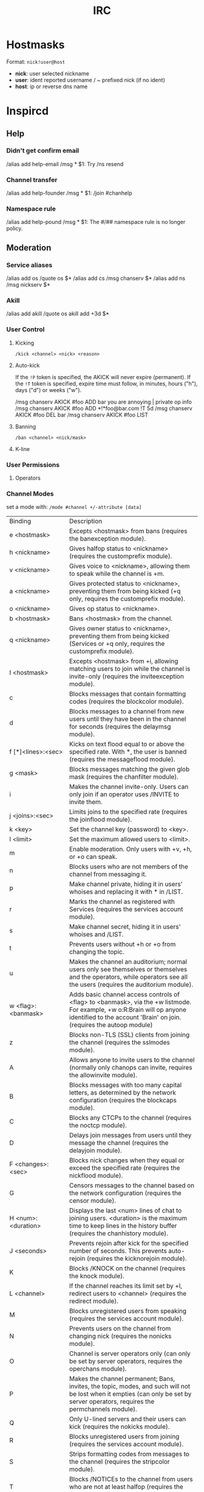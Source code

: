 #+title: IRC

* Hostmasks
Format: =nick!user@host=
  - *nick*: user selected nickname
  - *user*: ident reported username / ~ prefixed nick (if no ident)
  - *host*: ip or reverse dns name


* Inspircd
** Help
*** Didn't get confirm email
/alias add help-email /msg * $1: Try /ns resend
*** Channel transfer
/alias add help-founder /msg * $1: /join #chanhelp
*** Namespace rule
/alias add help-pound /msg * $1: The #/## namespace rule is no longer policy.

** Moderation
*** Service aliases
/alias add os /quote os $*
/alias add cs /msg chanserv $*
/alias add ns /msg nickserv $*
*** Akill
/alias add akill /quote os akill add +3d $*

*** User Control
**** Kicking
=/kick <channel> <nick> <reason>=
**** Auto-kick
If the =!P= token is specified, the AKICK will never expire (permanent). If the
=!T= token is specified, expire time must follow, in minutes, hours ("h"), days
("d") or weeks ("w").

/msg chanserv AKICK #foo ADD bar you are annoying | private op info
/msg chanserv AKICK #foo ADD *!*foo@bar.com !T 5d
/msg chanserv AKICK #foo DEL bar
/msg chanserv AKICK #foo LIST
**** Banning
=/ban <channel> <nick/mask>=
**** K-line

*** User Permissions
**** Operators

*** Channel Modes
set a mode with:
    =/mode #channel +/-attribute [data]=


+------------------------+-----------------------------------------------------+
|        Binding         |                     Description                     |
+------------------------+-----------------------------------------------------+
|      e <hostmask>      | Excepts <hostmask> from bans (requires the          |
|                        |banexception module).                                |
+------------------------+-----------------------------------------------------+
|      h <nickname>      | Gives halfop status to <nickname> (requires the     |
|                        |customprefix module).                                |
+------------------------+-----------------------------------------------------+
|      v <nickname>      | Gives voice to <nickname>, allowing them to speak   |
|                        |while the channel is +m.                             |
+------------------------+-----------------------------------------------------+
|      a <nickname>      | Gives protected status to <nickname>, preventing    |
|                        |them from being kicked (+q only, requires the        |
|                        |customprefix module).                                |
+------------------------+-----------------------------------------------------+
|      o <nickname>      | Gives op status to <nickname>.                      |
+------------------------+-----------------------------------------------------+
|      b <hostmask>      | Bans <hostmask> from the channel.                   |
+------------------------+-----------------------------------------------------+
|      q <nickname>      | Gives owner status to <nickname>, preventing them   |
|                        |from being kicked (Services or +q only, requires the |
|                        |customprefix module).                                |
+------------------------+-----------------------------------------------------+
|      I <hostmask>      | Excepts <hostmask> from +i, allowing matching users |
|                        |to join while the channel is invite-only (requires   |
|                        |the inviteexception module).                         |
+------------------------+-----------------------------------------------------+
|           c            | Blocks messages that contain formatting codes       |
|                        |(requires the blockcolor module).                    |
+------------------------+-----------------------------------------------------+
|           d            | Blocks messages to a channel from new users until   |
|                        |they have been in the channel for seconds (requires  |
|                        |the delaymsg module).                                |
+------------------------+-----------------------------------------------------+
|   f [*]<lines>:<sec>   | Kicks on text flood equal to or above the specified |
|                        |rate. With *, the user is banned (requires the       |
|                        |messageflood module).                                |
+------------------------+-----------------------------------------------------+
|        g <mask>        | Blocks messages matching the given glob mask        |
|                        |(requires the chanfilter module).                    |
+------------------------+-----------------------------------------------------+
|           i            | Makes the channel invite-only. Users can only join  |
|                        |if an operator uses /INVITE to invite them.          |
+------------------------+-----------------------------------------------------+
|    j <joins>:<sec>     | Limits joins to the specified rate (requires the    |
|                        |joinflood module).                                   |
+------------------------+-----------------------------------------------------+
|        k <key>         | Set the channel key (password) to <key>.            |
+------------------------+-----------------------------------------------------+
|       l <limit>        | Set the maximum allowed users to <limit>.           |
+------------------------+-----------------------------------------------------+
|           m            | Enable moderation. Only users with +v, +h, or +o can|
|                        |speak.                                               |
+------------------------+-----------------------------------------------------+
|           n            | Blocks users who are not members of the channel from|
|                        |messaging it.                                        |
+------------------------+-----------------------------------------------------+
|           p            | Make channel private, hiding it in users' whoises   |
|                        |and replacing it with * in /LIST.                    |
+------------------------+-----------------------------------------------------+
|           r            | Marks the channel as registered with Services       |
|                        |(requires the services account module).              |
+------------------------+-----------------------------------------------------+
|           s            | Make channel secret, hiding it in users' whoises and|
|                        |/LIST.                                               |
+------------------------+-----------------------------------------------------+
|           t            | Prevents users without +h or +o from changing the   |
|                        |topic.                                               |
+------------------------+-----------------------------------------------------+
|           u            | Makes the channel an auditorium; normal users only  |
|                        |see themselves or themselves and the operators, while|
|                        |operators see all the users (requires the auditorium |
|                        |module).                                             |
+------------------------+-----------------------------------------------------+
|   w <flag>:<banmask>   |   Adds basic channel access controls of <flag> to   |
|                        |                <banmask>, via the +w                |
|                        |      listmode. For example, +w o:R:Brain will       |
|                        |             op anyone identified to the             |
|                        |                 account 'Brain' on                  |
|                        |         join. (requires the autoop module)          |
+------------------------+-----------------------------------------------------+
|           z            | Blocks non-TLS (SSL) clients from joining the       |
|                        |channel (requires the sslmodes module).              |
+------------------------+-----------------------------------------------------+
|           A            | Allows anyone to invite users to the channel        |
|                        |(normally only chanops can invite, requires the      |
|                        |allowinvite module).                                 |
+------------------------+-----------------------------------------------------+
|           B            | Blocks messages with too many capital letters, as   |
|                        |determined by the network configuration (requires the|
|                        |blockcaps module).                                   |
+------------------------+-----------------------------------------------------+
|           C            | Blocks any CTCPs to the channel (requires the noctcp|
|                        |module).                                             |
+------------------------+-----------------------------------------------------+
|           D            | Delays join messages from users until they message  |
|                        |the channel (requires the delayjoin module).         |
+------------------------+-----------------------------------------------------+
|   F <changes>:<sec>    | Blocks nick changes when they equal or exceed the   |
|                        |specified rate (requires the nickflood module).      |
+------------------------+-----------------------------------------------------+
|           G            | Censors messages to the channel based on the network|
|                        |configuration (requires the censor module).          |
+------------------------+-----------------------------------------------------+
|   H <num>:<duration>   | Displays the last <num> lines of chat to joining    |
|                        |users. <duration> is the maximum time to keep lines  |
|                        |in the history buffer (requires the chanhistory      |
|                        |module).                                             |
+------------------------+-----------------------------------------------------+
|      J <seconds>       | Prevents rejoin after kick for the specified number |
|                        |of seconds. This prevents auto-rejoin (requires the  |
|                        |kicknorejoin module).                                |
+------------------------+-----------------------------------------------------+
|           K            | Blocks /KNOCK on the channel (requires the knock    |
|                        |module).                                             |
+------------------------+-----------------------------------------------------+
|      L <channel>       | If the channel reaches its limit set by +l, redirect|
|                        |users to <channel> (requires the redirect module).   |
|                        |                                                     |
+------------------------+-----------------------------------------------------+
|           M            | Blocks unregistered users from speaking (requires   |
|                        |the services account module).                        |
+------------------------+-----------------------------------------------------+
|           N            | Prevents users on the channel from changing nick    |
|                        |(requires the nonicks module).                       |
+------------------------+-----------------------------------------------------+
|           O            |Channel is server operators only (can only be set by |
|                        |  server operators, requires the operchans module).  |
+------------------------+-----------------------------------------------------+
|           P            | Makes the channel permanent; Bans, invites, the     |
|                        |topic, modes, and such will not be lost when it      |
|                        |empties (can only be set by server operators,        |
|                        |requires the permchannels module).                   |
+------------------------+-----------------------------------------------------+
|           Q            | Only U-lined servers and their users can kick       |
|                        |(requires the nokicks module).                       |
+------------------------+-----------------------------------------------------+
|           R            | Blocks unregistered users from joining (requires the|
|                        |services account module).                            |
+------------------------+-----------------------------------------------------+
|           S            | Strips formatting codes from messages to the channel|
|                        |(requires the stripcolor module).                    |
+------------------------+-----------------------------------------------------+
|           T            |Blocks /NOTICEs to the channel from users who are not|
|                        |                         at                          |
|                        |    least halfop (requires the nonotice module).     |
+------------------------+-----------------------------------------------------+
|   X <type>:<status>    | Makes users of <status> or higher exempt to the     |
|                        |specified restriction <type>. For example: flood:h   |
|                        |(requires the exemptchanops module).                 |
+------------------------+-----------------------------------------------------+

*** ChanServ
All ChanServ commands begin with =/cs= or =/chanserv= or =/msg ChanServ=. Depending
on your client and network, =/cs= or =/chanserv= may not work. I will use the
shorthand in these examples.

| command                                    | description                                                                               |
|--------------------------------------------+-------------------------------------------------------------------------------------------|
| /cs identify #channel <password>           | Identifies you as the channel's founder and gives you founder-level privileges.           |
| /cs register #channel password description | Registers the current channel to you with ChanServ and sets its password and description. |
| /cs drop #channel [dropcode]               | Un-registers the current channel to you with ChanServ.                                    |

*** Control Flags
Use =/cs set #channel <flag> <args>= to set Control Flags
| mlock modes               | Locks the channel's modes. Just + unlocks all.                                            |
| secureops [on:off]        | Keeps everyone except aops, sops, and the founder from becoming ops.                      |
| keeptopic [on:off]        | Maintains the topic even if everyone leaves.                                              |
| enforce [on:off]          | Restores op/halfop/voice if a person with op/halfop/voice gets de-opped/halfopped/voiced. |
| leaveops [on:off]         | Whether or not to allow the first person who join the channel to get ops.                 |
| founder [nickname]        | Sets the current channel's founder.                                                       |
| password [newpass]        | Changes the current channel's password to newpass.                                        |
| desc [description]        | Changes the current channel's description.                                                |
| url [address]             | Associates a URL with the channel.                                                        |
| email [email@address]     | Associates an email address with the channel.                                             |

** User Settings
*** Hide joined channels from /whois
